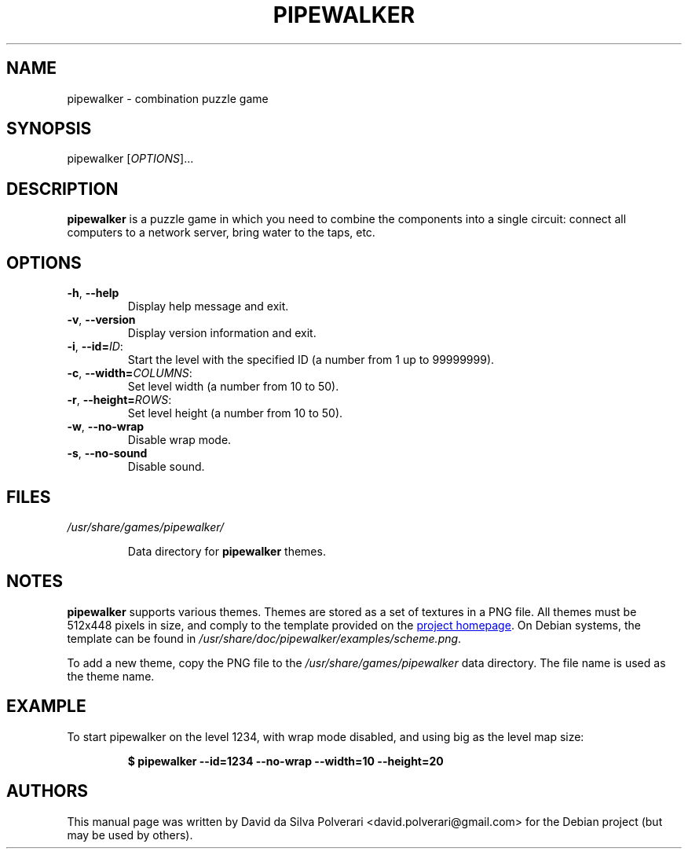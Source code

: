 .TH PIPEWALKER 6 2020-06-11 "Pipewalker" "Pipewalker Manual"
.SH NAME
pipewalker \- combination puzzle game
.SH SYNOPSIS
pipewalker [\fIOPTIONS\fR]...
.SH DESCRIPTION
.B pipewalker
is a puzzle game in which you need to combine the components into a single
circuit: connect all computers to a network server, bring water to the taps,
etc.
.SH OPTIONS
.IP "\fB\-h\fR, \fB\-\-help\fR"
Display help message and exit.
.IP "\fB\-v\fR, \fB\-\-version\fR"
Display version information and exit.
.IP "\fB\-i\fR, \fB\-\-id\fR\fB=\fR\fIID\fR:"
Start the level with the specified ID (a number from 1 up to 99999999).
.IP "\fB\-c\fR, \fB\-\-width\fR\fB=\fR\fICOLUMNS\fR:"
Set level width (a number from 10 to 50).
.IP "\fB\-r\fR, \fB\-\-height\fR\fB=\fR\fIROWS\fR:"
Set level height (a number from 10 to 50).
.IP "\fB\-w\fR, \fB\-\-no\-wrap\fR"
Disable wrap mode.
.IP "\fB\-s\fR, \fB\-\-no\-sound\fR"
Disable sound.
.SH FILES
.I /usr/share/games/pipewalker/
.PP
.RS
Data directory for \fBpipewalker\fR themes.
.SH NOTES
.B pipewalker
supports various themes.
Themes are stored as a set of textures in a PNG file. All themes must be
512x448 pixels in size, and comply to the template provided on the
.UR http://\:pipewalker.sourceforge.net/\:themes/\:scheme.png
project homepage
.UE .
On Debian systems, the template can be found in
\fI/usr/share/doc/pipewalker/examples/scheme.png\fR.

To add a new theme, copy the PNG file to the \fI/usr/share/games/pipewalker\fR
data directory.  The file name is used as the theme name.
.SH EXAMPLE
To start pipewalker on the level 1234, with wrap mode disabled, and using big
as the level map size:
.PP
.RS
.B $ pipewalker \-\-id=1234 \-\-no\-wrap \-\-width=10 \-\-height=20
.RE
.SH AUTHORS
This manual page was written by David da Silva Polverari
<david.polverari@gmail.com> for the Debian project (but may be used by others).
